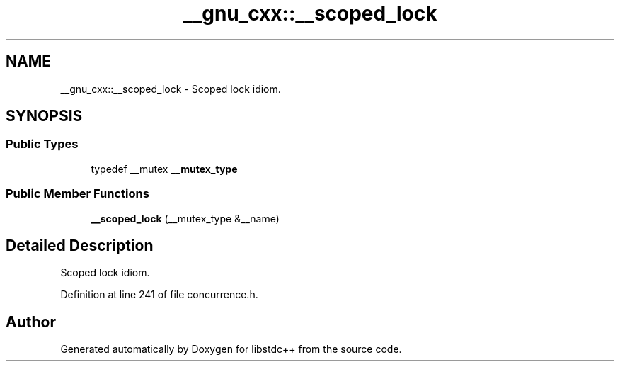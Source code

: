 .TH "__gnu_cxx::__scoped_lock" 3 "21 Apr 2009" "libstdc++" \" -*- nroff -*-
.ad l
.nh
.SH NAME
__gnu_cxx::__scoped_lock \- Scoped lock idiom.  

.PP
.SH SYNOPSIS
.br
.PP
.SS "Public Types"

.in +1c
.ti -1c
.RI "typedef __mutex \fB__mutex_type\fP"
.br
.in -1c
.SS "Public Member Functions"

.in +1c
.ti -1c
.RI "\fB__scoped_lock\fP (__mutex_type &__name)"
.br
.in -1c
.SH "Detailed Description"
.PP 
Scoped lock idiom. 
.PP
Definition at line 241 of file concurrence.h.

.SH "Author"
.PP 
Generated automatically by Doxygen for libstdc++ from the source code.
